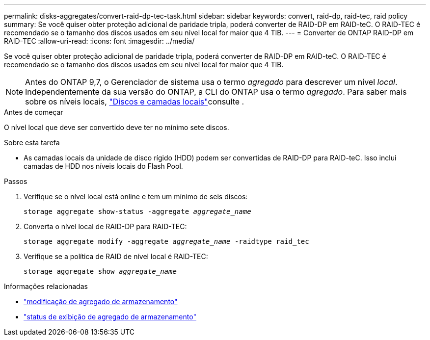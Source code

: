 ---
permalink: disks-aggregates/convert-raid-dp-tec-task.html 
sidebar: sidebar 
keywords: convert, raid-dp, raid-tec, raid policy 
summary: Se você quiser obter proteção adicional de paridade tripla, poderá converter de RAID-DP em RAID-teC. O RAID-TEC é recomendado se o tamanho dos discos usados em seu nível local for maior que 4 TIB. 
---
= Converter de ONTAP RAID-DP em RAID-TEC
:allow-uri-read: 
:icons: font
:imagesdir: ../media/


[role="lead"]
Se você quiser obter proteção adicional de paridade tripla, poderá converter de RAID-DP em RAID-teC. O RAID-TEC é recomendado se o tamanho dos discos usados em seu nível local for maior que 4 TIB.


NOTE: Antes do ONTAP 9,7, o Gerenciador de sistema usa o termo _agregado_ para descrever um nível _local_. Independentemente da sua versão do ONTAP, a CLI do ONTAP usa o termo _agregado_. Para saber mais sobre os níveis locais, link:../disks-aggregates/index.html["Discos e camadas locais"]consulte .

.Antes de começar
O nível local que deve ser convertido deve ter no mínimo sete discos.

.Sobre esta tarefa
* As camadas locais da unidade de disco rígido (HDD) podem ser convertidas de RAID-DP para RAID-teC. Isso inclui camadas de HDD nos níveis locais do Flash Pool.


.Passos
. Verifique se o nível local está online e tem um mínimo de seis discos:
+
`storage aggregate show-status -aggregate _aggregate_name_`

. Converta o nível local de RAID-DP para RAID-TEC:
+
`storage aggregate modify -aggregate _aggregate_name_ -raidtype raid_tec`

. Verifique se a política de RAID de nível local é RAID-TEC:
+
`storage aggregate show _aggregate_name_`



.Informações relacionadas
* link:https://docs.netapp.com/us-en/ontap-cli/storage-aggregate-modify.html["modificação de agregado de armazenamento"^]
* link:https://docs.netapp.com/us-en/ontap-cli/storage-aggregate-show-status.html["status de exibição de agregado de armazenamento"^]

